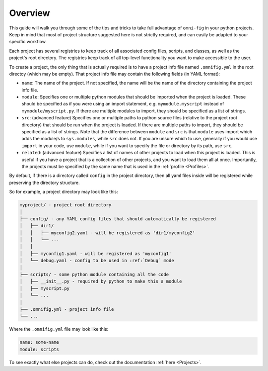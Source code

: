 .. _project-overview:

Overview
========

This guide will walk you through some of the tips and tricks to take full advantage of ``omni-fig`` in your python projects. Keep in mind that most of project structure suggested here is not strictly required, and can easily be adapted to your specific workflow.

Each project has several registries to keep track of all associated config files, scripts, and classes, as well as the project's root directory. The registries keep track of all top-level functionality you want to make accessible to the user.

To create a project, the only thing that is actually required is to have a project info file named ``.omnifig.yml`` in the root directoy (which may be empty). That project info file may contain the following fields (in YAML format):

- ``name``: The name of the project. If not specified, the name will be the name of the directory containing the project info file.

- ``module``: Specifies one or multiple python modules that should be imported when the project is loaded. These should be specified as if you were using an import statement, e.g. ``mymodule.myscript`` instead of ``mymodule/myscript.py``. If there are multiple modules to import, they should be specified as a list of strings.

- ``src``: (advanced feature) Specifies one or multiple paths to python source files (relative to the project root directory) that should be run when the project is loaded. If there are multiple paths to import, they should be specified as a list of strings. Note that the difference between ``module`` and ``src`` is that ``module`` uses import which adds the module/s to ``sys.modules``, while ``src`` does not. If you are unsure which to use, generally if you would use ``import`` in your code, use ``module``, while if you want to specify the file or directory by its path, use ``src``.

- ``related``: (advanced feature) Specifies a list of names of other projects to load when this project is loaded. This is useful if you have a project that is a collection of other projects, and you want to load them all at once. Importantly, the projects must be specified by the same name that is used in the :ref:`profile <Profiles>`.

By default, if there is a directory called ``config`` in the project directory, then all yaml files inside will be registered while preserving the directory structure.

So for example, a project directory may look like this:

.. code-block::

    myproject/ - project root directory
    │
    ├── config/ - any YAML config files that should automatically be registered
    │   ├── dir1/
    │   │   ├── myconfig2.yaml - will be registered as 'dir1/myconfig2'
    │   │   └── ...
    │   │
    │   ├── myconfig1.yaml - will be registered as 'myconfig1'
    │   └── debug.yaml - config to be used in :ref:`Debug` mode
    │
    ├── scripts/ - some python module containing all the code
    │   ├── __init__.py - required by python to make this a module
    │   ├── myscript.py
    │   └── ...
    │
    ├── .omnifig.yml - project info file
    └── ...

Where the ``.omnifig.yml`` file may look like this:

.. code-block:: yaml

    name: some-name
    module: scripts


To see exactly what else projects can do, check out the documentation :ref:`here <Projects>`.

.. TODO: vignette B1 project organization
